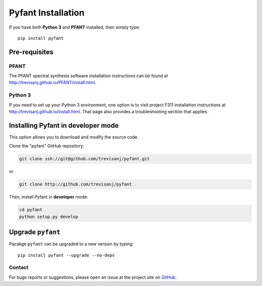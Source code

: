Pyfant Installation
===================

If you have both **Python 3** and **PFANT** installed, then simply type::

    pip install pyfant


Pre-requisites
--------------

PFANT
~~~~~

The PFANT spectral synthesis software installation instructions can be found at
`<http://trevisanj.github.io/PFANT/install.html>`_.

Python 3
~~~~~~~~

If you need to set up your Python 3 environment, one option is to visit project F311
installation instructions at `<http://trevisanj.github.io/install.html>`_. That page also
provides a troubleshooting section that applies.

Installing Pyfant in developer mode
-----------------------------------

This option allows you to download and modify the source code.

Clone the "pyfant" GitHub repository:

.. code:: shell

   git clone ssh://git@github.com/trevisanj/pyfant.git

or

.. code:: shell

   git clone http://github.com/trevisanj/pyfant

Then, install Pyfant in **developer** mode:

.. code:: shell

   cd pyfant
   python setup.py develop

Upgrade ``pyfant``
----------------

Pacakge ``pyfant`` can be upgraded to a new version by typing::

    pip install pyfant --upgrade --no-deps

Contact
~~~~~~~
For bugs reports or suggestions, please open an issue at the project
site on `GitHub <http://github.com/trevisanj/pyfant>`_.
